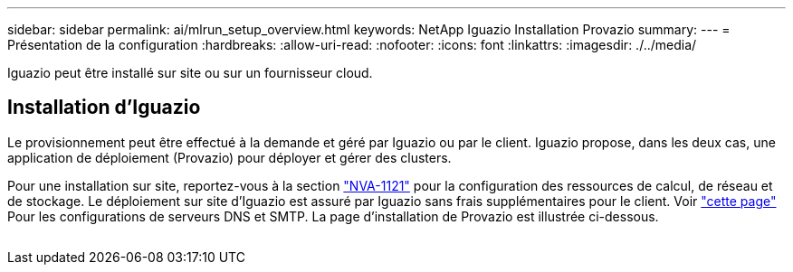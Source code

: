 ---
sidebar: sidebar 
permalink: ai/mlrun_setup_overview.html 
keywords: NetApp Iguazio Installation Provazio 
summary:  
---
= Présentation de la configuration
:hardbreaks:
:allow-uri-read: 
:nofooter: 
:icons: font
:linkattrs: 
:imagesdir: ./../media/


[role="lead"]
Iguazio peut être installé sur site ou sur un fournisseur cloud.



== Installation d'Iguazio

Le provisionnement peut être effectué à la demande et géré par Iguazio ou par le client. Iguazio propose, dans les deux cas, une application de déploiement (Provazio) pour déployer et gérer des clusters.

Pour une installation sur site, reportez-vous à la section https://www.netapp.com/us/media/nva-1121-design.pdf["NVA-1121"^] pour la configuration des ressources de calcul, de réseau et de stockage. Le déploiement sur site d'Iguazio est assuré par Iguazio sans frais supplémentaires pour le client. Voir https://www.iguazio.com/docs/latest-release/intro/setup/howto/["cette page"^] Pour les configurations de serveurs DNS et SMTP. La page d'installation de Provazio est illustrée ci-dessous.

image:mlrun_image8.png[""]
